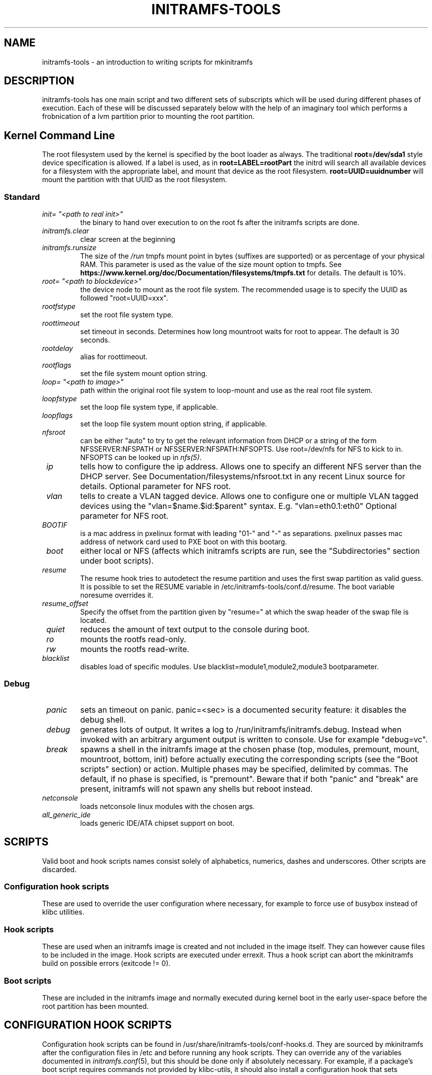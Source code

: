 .TH INITRAMFS-TOOLS 7  "2018/07/18" "initramfs\-tools" "Linux Programmer's Manual"

.SH NAME
initramfs-tools \- an introduction to writing scripts for mkinitramfs

.SH DESCRIPTION
initramfs-tools has one main script and two different sets of subscripts which
will be used during different phases of execution. Each of these will be
discussed separately below with the help of an imaginary tool which performs a
frobnication of a lvm partition prior to mounting the root partition.

.SH Kernel Command Line
The root filesystem used by the kernel is specified by the boot loader as
always. The traditional \fBroot=/dev/sda1\fR style device specification is
allowed. If a label is used, as in \fBroot=LABEL=rootPart\fR the initrd will
search all available devices for a filesystem with the appropriate label, and
mount that device as the root filesystem.  \fBroot=UUID=uuidnumber\fR will
mount the partition with that UUID as the root filesystem.

.SS Standard

.TP
\fB\fI init= "<path to real init>"
the binary to hand over execution to on the root fs after the initramfs scripts are done.

.TP
\fB\fI initramfs.clear
clear screen at the beginning

.TP
\fB\fI initramfs.runsize
The size of the \fI/run\fP tmpfs mount point in bytes (suffixes are supported)
or as percentage of your physical RAM. This parameter is used as the value of
the size mount option to tmpfs. See
\fBhttps://www.kernel.org/doc/Documentation/filesystems/tmpfs.txt\fR for
details. The default is 10%.

.TP
\fB\fI root= "<path to blockdevice>"
the device node to mount as the root file system.
The recommended usage is to specify the UUID as followed "root=UUID=xxx".

.TP
\fB\fI rootfstype
set the root file system type.

.TP
\fB\fI roottimeout
set timeout in seconds. Determines how long mountroot waits for root to appear.
The default is 30 seconds.

.TP
\fB\fI rootdelay
alias for roottimeout.

.TP
\fB\fI rootflags
set the file system mount option string.

.TP
\fB\fI loop= "<path to image>"
path within the original root file system to loop-mount and use as the real
root file system.

.TP
\fB\fI loopfstype
set the loop file system type, if applicable.

.TP
\fB\fI loopflags
set the loop file system mount option string, if applicable.

.TP
\fB\fI nfsroot
can be either "auto" to try to get the relevant information from DHCP or a
string of the form NFSSERVER:NFSPATH or NFSSERVER:NFSPATH:NFSOPTS.
Use root=/dev/nfs for NFS to kick to in. NFSOPTS can be looked up in
\fInfs(5)\fP.

.TP
\fB\fI ip
tells how to configure the ip address. Allows one to specify an different
NFS server than the DHCP server. See Documentation/filesystems/nfsroot.txt
in any recent Linux source for details. Optional parameter for NFS root.

.TP
\fB\fI vlan
tells to create a VLAN tagged device. Allows one to configure one or
multiple VLAN tagged devices using the "vlan=$name.$id:$parent"
syntax. E.g. "vlan=eth0.1:eth0" Optional parameter for NFS root.

.TP
\fB\fI BOOTIF
is a mac address in pxelinux format with leading "01-" and "-" as separations.
pxelinux passes mac address of network card used to PXE boot on with this
bootarg.

.TP
\fB\fI boot
either local or NFS (affects which initramfs scripts are run, see the "Subdirectories" section under boot scripts).

.TP
\fB\fI resume
The resume hook tries to autodetect the resume partition and uses the first
swap partition as valid guess. It is possible to set the RESUME variable in
/etc/initramfs-tools/conf.d/resume.
The boot variable noresume overrides it.

.TP
\fB\fI resume_offset
Specify the offset from the partition given by "resume=" at which the swap
header of the swap file is located.

.TP
\fB\fI quiet
reduces the amount of text output to the console during boot.

.TP
\fB\fI ro
mounts the rootfs read-only.

.TP
\fB\fI rw
mounts the rootfs read-write.

.TP
\fB\fI blacklist
disables load of specific modules.
Use blacklist=module1,module2,module3 bootparameter.

.SS Debug
.TP
\fB\fI panic
sets an timeout on panic.
panic=<sec> is a documented security feature: it disables the debug shell.

.TP
\fB\fI debug
generates lots of output. It writes a log to /run/initramfs/initramfs.debug.
Instead when invoked with an arbitrary argument output is written to console.
Use for example "debug=vc".

.TP
\fB\fI break
spawns a shell in the initramfs image at the chosen phase
(top, modules, premount, mount, mountroot, bottom, init)
before actually executing the corresponding scripts
(see the "Boot scripts" section) or action.  Multiple
phases may be specified, delimited by commas.
The default, if no phase is specified, is "premount".
Beware that if both "panic" and "break" are present,
initramfs will not spawn any shells but reboot instead.

.TP
\fB\fI netconsole
loads netconsole linux modules with the chosen args.

.TP
\fB\fI all_generic_ide
loads generic IDE/ATA chipset support on boot.


.SH SCRIPTS

Valid boot and hook scripts names consist solely of alphabetics, numerics,
dashes and underscores. Other scripts are discarded.

.SS Configuration hook scripts
These are used to override the user configuration where necessary, for
example to force use of busybox instead of klibc utilities.

.SS Hook scripts
These are used when an initramfs image is created and not included in the
image itself. They can however cause files to be included in the image.
Hook scripts are executed under errexit. Thus a hook script can abort the
mkinitramfs build on possible errors (exitcode != 0).

.SS Boot scripts
These are included in the initramfs image and normally executed during
kernel boot in the early user-space before the root partition has been
mounted.


.SH CONFIGURATION HOOK SCRIPTS

Configuration hook scripts can be found in
/usr/share/initramfs-tools/conf-hooks.d.  They are sourced by
mkinitramfs after the configuration files in /etc and before running
any hook scripts.  They can override any of the variables documented
in \fIinitramfs.conf\fR(5), but this should be done only if absolutely
necessary.  For example, if a package's boot script requires commands
not provided by klibc-utils, it should also install a configuration
hook that sets \fBBUSYBOX=y\fR.


.SH HOOK SCRIPTS

Hooks can be found in two places: /usr/share/initramfs-tools/hooks and
/etc/initramfs-tools/hooks. They are executed during generation of the
initramfs-image and are responsible for including all the necessary components
in the image itself. No guarantees are made as to the order in which the
different scripts are executed unless the prereqs are setup in the script.
Please notice that PREREQ is only honored inside a single directory.  So first
the scripts in /usr/share/initramfs-tools are ordered according to their PREREQ
values and executed. Then all scripts in /etc/initramfs-tools are ordered
according to \fBtheir\fR PREREQ values and executed. This mean that currently
there is no possibility to have a local script (/etc/initramfs-tools) get
executed before one from the package (/usr/share/initramfs-tools).

If a hook script requires configuration beyond the exported variables
listed below, it should read a private configuration file that is
separate from the /etc/initramfs-tools directory.  It \fImust not\fR
read initramfs-tools configuration files directly.

.SS Header
In order to support prereqs, each script should begin with the following lines:

.RS
.nf
#!/bin/sh
PREREQ=""
prereqs()
{
	echo "$PREREQ"
}

case $1 in
prereqs)
	prereqs
	exit 0
	;;
esac

\fR. /usr/share/initramfs-tools/hook-functions
# Begin real processing below this line
.fi
.RE

For example, if you are writing a new hook script which relies on lvm, the line
starting with PREREQ should be changed to PREREQ="lvm" which will ensure that
the lvm hook script is run before your custom script.

.SS Help functions
/usr/share/initramfs-tools/hook-functions contains a number of functions which
deal with some common tasks in a hook script:
.TP
\fB\fI
manual_add_modules
adds a module (and any modules which it depends on) to the initramfs image.
.RS
.PP
.B Example:
manual_add_modules isofs
.RE

.TP
\fB\fI
add_modules_from_file
reads a file containing a list of modules (one per line) to be added to the
initramfs image. The file can contain comments (lines starting with #) and
arguments to the modules by writing the arguments on the same line as the name
of the module.
.RS
.PP
.B Example:
add_modules_from_file /tmp/modlist
.RE

.TP
\fB\fI
force_load
adds a module (and its dependencies) to the initramfs image and also
unconditionally loads the module during boot. Also supports passing arguments
to the module by listing them after the module name.
.RS
.PP
.B Example:
force_load cdrom debug=1
.RE

.TP
\fB\fI
copy_modules_dir
copies an entire module directory from /lib/modules/KERNELVERSION/ into the
initramfs image.
.RS
.PP
.B Example:
copy_modules_dir kernel/drivers/ata
.RE

.SS Including binaries
If you need to copy an executable or shared library to the initramfs
module, use a command like this:
.PP
.RS
copy_exec /sbin/mdadm /sbin
.RE

mkinitramfs will automatically detect which libraries it depends on
and copy them to the initramfs. This means that most executables, unless
compiled with klibc, will automatically include glibc in the image which will
increase its size by several hundred kilobytes.

.SS Including a system firmware preimage (early initramfs)
If you need to prepend data to the initramfs image, you need to prepare it
in a file, and call the \fB\fIprepend_earlyinitramfs\fR function.  The file
can be disposed of as soon as the function returns.

.B Example:
.nf
TEMP_FILE=$(mktemp ...)
  ...
prepend_earlyinitramfs ${TEMP_FILE}
rm -f ${TEMP_FILE}

.RE

.SS Exported variables
mkinitramfs sets several variables for the hook scripts environment.

.TP
\fB\fI MODULESDIR
corresponds to the linux modules dir.
.TP
\fB\fI version
is the $(uname \-r) linux version against mkinitramfs is run.
.TP
\fB\fI CONFDIR
is the path of the used initramfs-tools configurations.
.TP
\fB\fI DESTDIR
is the root path of the newly build initramfs.
.TP
\fB\fI DPKG_ARCH
allows arch specific hook additions.
.TP
\fB\fI verbose
corresponds to the verbosity of the update-initramfs run.
.TP
\fB\fI BUSYBOX, MODULES
are as described in \fIinitramfs.conf\fR(5).
.TP
\fB\fI BUSYBOXDIR
is the directory where busybox utilities should be installed from, or
empty if busybox is not being used.


.SH BOOT SCRIPTS

Similarly to hook scripts, boot scripts can be found in two places
/usr/share/initramfs-tools/scripts/ and /etc/initramfs-tools/scripts/. There
are a number of subdirectories to these two directories which control the boot
stage at which the scripts are executed.

.SS Header
Like for hook scripts, there are no guarantees as to the order in which the
different scripts in one subdirectory (see "Subdirectories" below) are
executed. In order to define a certain order, a similar header as for hook
scripts should be used:

.RS
.nf
#!/bin/sh
PREREQ=""
prereqs()
{
	echo "$PREREQ"
}

case $1 in
prereqs)
	prereqs
	exit 0
	;;
esac
.fi
.RE

Where PREREQ is modified to list other scripts in the same subdirectory if necessary.

.SS Help functions
A number of functions (mostly dealing with output) are provided to boot scripts in
.I /scripts/functions
:

.TP
\fB\fI
log_success_msg
Logs a success message
.RS
.PP
.B Example:
log_success_msg "Frobnication successful"
.RE

.TP
\fB\fI
log_failure_msg
Logs a failure message
.RS
.PP
.B Example:
log_failure_msg "Frobnication component froobz missing"
.RE

.TP
\fB\fI
log_warning_msg
Logs a warning message
.RS
.PP
.B Example:
log_warning_msg "Only partial frobnication possible"
.RE

.TP
\fB\fI
log_begin_msg
Logs a message that some processing step has begun

.TP
\fB\fI
log_end_msg
Logs a message that some processing step is finished
.RS
.PP
.B Example:
.PP
.RS
.nf
log_begin_msg "Frobnication begun"
# Do something
log_end_msg
.fi
.RE
.RE

.TP
\fB\fI
panic
Logs an error message and executes a shell in the initramfs image to allow the
user to investigate the situation.
.RS
.PP
.B Example:
panic "Frobnication failed"
.fi
.RE
.RE

.TP
\fB\fI
add_mountroot_fail_hook NN-name
\fBDeprecated\fR: This function is now a stub which is effectively a no-op. It
will be removed in a future version; please remove mountroot failure hooks from
existing packages accordingly.

.SS Subdirectories
Both /usr/share/initramfs-tools/scripts and /etc/initramfs-tools/scripts
contains the following subdirectories.

.TP
\fB\fI
init-top
the scripts in this directory are the first scripts to be executed after sysfs
and procfs have been mounted.
It also runs the udev hook for populating the /dev tree (udev will keep
running until init-bottom).

.TP
\fB\fI
init-premount
happens after modules specified by hooks and /etc/initramfs-tools/modules
have been loaded.

.TP
\fB\fI
local-top OR nfs-top
After these scripts have been executed, the root device node is expected to be
present (local) or the network interface is expected to be usable (NFS).

.TP
\fB\fI
local-block
These scripts are called with the name of a local block device.  After
these scripts have been executed, that device node should be present.
If the local-top or local-block scripts fail to create the wanted
device node, the local-block scripts will be called periodically to
try again.

.TP
\fB\fI
local-premount OR nfs-premount
are run after the sanity of the root device has been verified (local) or the
network interface has been brought up (NFS), but before the actual root fs has
been mounted.

.TP
\fB\fI
local-bottom OR nfs-bottom
are run after the rootfs has been mounted (local) or the NFS root share has
been mounted.

.TP
\fB\fI
init-bottom
are the last scripts to be executed before procfs and sysfs are moved to the
real rootfs and execution is turned over to the init binary which should now be
found in the mounted rootfs. udev is stopped.

.SS Boot parameters
.TP
\fB\fI
/conf/param.conf
allows boot scripts to change exported variables that are listed on top of init. Write the new values to it. It will be sourced after an boot script run if it exists.


.SH EXAMPLES

.SS Hook script
An example hook script would look something like this (and would usually be
placed in /etc/initramfs-tools/hooks/frobnicate):

.RS
.nf
#!/bin/sh
# Example frobnication hook script

PREREQ="lvm"
prereqs()
{
	echo "$PREREQ"
}

case $1 in
prereqs)
	prereqs
	exit 0
	;;
esac

\fR. /usr/share/initramfs-tools/hook-functions
# Begin real processing below this line

if [ ! \-x "/sbin/frobnicate" ]; then
	exit 0
fi

force_load frobnicator interval=10
copy_exec /sbin/frobnicate /sbin
exit 0
.fi
.RE

.SS Boot script
An example boot script would look something like this (and would usually be placed in /etc/initramfs-tools/scripts/local-top/frobnicate):

.RS
.nf
#!/bin/sh
# Example frobnication boot script

PREREQ="lvm"
prereqs()
{
	echo "$PREREQ"
}

case $1 in
prereqs)
	prereqs
	exit 0
	;;
esac

\fR. /scripts/functions
# Begin real processing below this line
if [ ! \-x "/sbin/frobnicate" ]; then
	panic "Frobnication executable not found"
fi

if [ ! \-e "/dev/mapper/frobb" ]; then
	panic "Frobnication device not found"
fi

log_begin_msg "Starting frobnication"
/sbin/frobnicate "/dev/mapper/frobb" || panic "Frobnication failed"
log_end_msg

exit 0
.fi
.RE

.SS Exported variables
init sets several variables for the boot scripts environment.

.TP
\fB\fI ROOT
corresponds to the root boot option.
Advanced boot scripts like cryptsetup or live-initramfs need to play tricks.
Otherwise keep it alone.
.TP
\fB\fI ROOTDELAY, ROOTFLAGS, ROOTFSTYPE, IP
corresponds to the rootdelay, rootflags, rootfstype or ip boot option.
Use of ROOTDELAY is deprecated; you should implement a \fIlocal-block\fR
boot script rather than delaying or polling.
.TP
\fB\fI DPKG_ARCH
allows arch specific boot actions.
.TP
\fB\fI blacklist, panic, quiet, resume, noresume, resume_offset
set according relevant boot option.
.TP
\fB\fI break
Useful for manual intervention during setup and coding an boot script.
.TP
\fB\fI REASON
Argument passed to the \fIpanic\fP helper function.  Use to find out why
you landed in the initramfs shell.
.TP
\fB\fI init
passes the path to init(8) usually /sbin/init.
.TP
\fB\fI readonly
is the default for mounting the root corresponds to the ro bootarg.
Overridden by rw bootarg.
.TP
\fB\fI rootmnt
is the path where root gets mounted usually /root.
.TP
\fB\fI debug
indicates that a debug log is captured for further investigation.


.SH UPDATING THE INITRAMFS FROM ANOTHER PACKAGE
Package maintainer scripts should not run \fBupdate-initramfs\fR
directly.  A package that installs hooks for initramfs-tools should
include a triggers file containing:
.RS
.nf
activate\-noawait update\-initramfs
.fi
.RE

Kernel packages must call the kernel hooks as documented in the
Debian Kernel Handbook.

A package that requires an initramfs to function, but is not a kernel
package, should include a triggers file containing:
.RS
.nf
activate\-await update\-initramfs
.fi
.RE


.SH KERNEL HOOKS
initramfs-tools includes hook scripts that are called by kernel
packages on installation and removal, so that an initramfs is
automatically created, updated or deleted as necessary.  The hook
scripts do nothing if the environment variable \fBINITRD\fR is
set to \fBNo\fR.  This will be the case for kernel packages
built with \fBmake deb-pkg\fR and with \fBCONFIG_BLK_DEV_INITRD\fR
not set in the kernel config, or built with \fBmake-kpkg\fR and not
using the \fB--initrd\fR option.


.SH DEBUG
It is easy to check the generated initramfs for its content. One may need
to double-check if it contains the relevant binaries, libs or modules:
.RS
.nf
lsinitramfs /boot/initrd.img\-3.16\-3\-amd64
.fi
.RE


.SH FILES
.TP
.I /run/initramfs/fsck.log
Log of fsck commands run within the initramfs, with their output.
.TP
.I /run/initramfs/fsck-root
Exists only if fsck ran successfully for the root filesystem.
.TP
.I /run/initramfs/fsck-usr
Exists only if fsck ran successfully for the \fI/usr\fR filesystem.


.SH AUTHOR
The initramfs-tools are written by Maximilian Attems <maks@debian.org>,
Jeff Bailey <jbailey@raspberryginger.com> and numerous others.
.PP
This manual was written by David  H\[:a]rdeman <david@hardeman.nu>,
updated by Maximilian Attems <maks@debian.org>.

.SH SEE ALSO
.BR
.IR initramfs.conf (5),
.IR mkinitramfs (8),
.IR update-initramfs (8),
.IR lsinitramfs (8).
